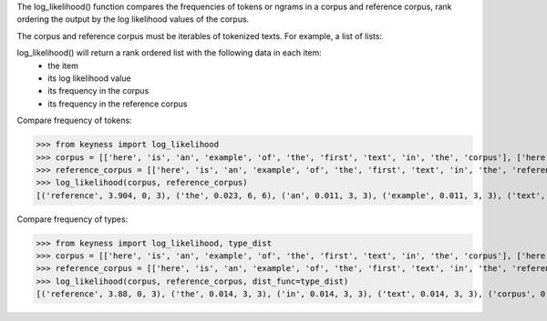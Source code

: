 The log_likelihood() function compares the frequencies of tokens or ngrams in a corpus and reference corpus,
rank ordering the output by the log likelihood values of the corpus.

The corpus and reference corpus must be iterables of tokenized texts. For example, a list of lists:



log_likelihood() will return a rank ordered list with the following data in each item:
    - the item
    - its log likelihood value
    - its frequency in the corpus
    - its frequency in the reference corpus

Compare frequency of tokens:

>>> from keyness import log_likelihood
>>> corpus = [['here', 'is', 'an', 'example', 'of', 'the', 'first', 'text', 'in', 'the', 'corpus'], ['here', 'is', 'an', 'example', 'of', 'the', 'second', 'text', 'in', 'the', 'corpus'], ['here', 'is', 'an', 'example', 'of', 'the', 'third', 'text', 'in', 'the', 'corpus']]
>>> reference_corpus = [['here', 'is', 'an', 'example', 'of', 'the', 'first', 'text', 'in', 'the', 'reference', 'corpus'], ['here', 'is', 'an', 'example', 'of', 'the', 'second', 'text', 'in', 'the', 'reference', 'corpus'], ['here', 'is', 'an', 'example', 'of', 'the', 'third', 'text', 'in', 'the', 'reference', 'corpus']]
>>> log_likelihood(corpus, reference_corpus)
[('reference', 3.904, 0, 3), ('the', 0.023, 6, 6), ('an', 0.011, 3, 3), ('example', 0.011, 3, 3), ('text', 0.011, 3, 3), ('here', 0.011, 3, 3), ('is', 0.011, 3, 3), ('corpus', 0.011, 3, 3), ('in', 0.011, 3, 3), ('of', 0.011, 3, 3), ('second', 0.004, 1, 1), ('first', 0.004, 1, 1), ('third', 0.004, 1, 1)]

Compare frequency of types:

>>> from keyness import log_likelihood, type_dist
>>> corpus = [['here', 'is', 'an', 'example', 'of', 'the', 'first', 'text', 'in', 'the', 'corpus'], ['here', 'is', 'an', 'example', 'of', 'the', 'second', 'text', 'in', 'the', 'corpus'], ['here', 'is', 'an', 'example', 'of', 'the', 'third', 'text', 'in', 'the', 'corpus']]
>>> reference_corpus = [['here', 'is', 'an', 'example', 'of', 'the', 'first', 'text', 'in', 'the', 'reference', 'corpus'], ['here', 'is', 'an', 'example', 'of', 'the', 'second', 'text', 'in', 'the', 'reference', 'corpus'], ['here', 'is', 'an', 'example', 'of', 'the', 'third', 'text', 'in', 'the', 'reference', 'corpus']]
>>> log_likelihood(corpus, reference_corpus, dist_func=type_dist)
[('reference', 3.88, 0, 3), ('the', 0.014, 3, 3), ('in', 0.014, 3, 3), ('text', 0.014, 3, 3), ('corpus', 0.014, 3, 3), ('example', 0.014, 3, 3), ('of', 0.014, 3, 3), ('is', 0.014, 3, 3), ('an', 0.014, 3, 3), ('here', 0.014, 3, 3), ('second', 0.005, 1, 1), ('first', 0.005, 1, 1), ('third', 0.005, 1, 1)]